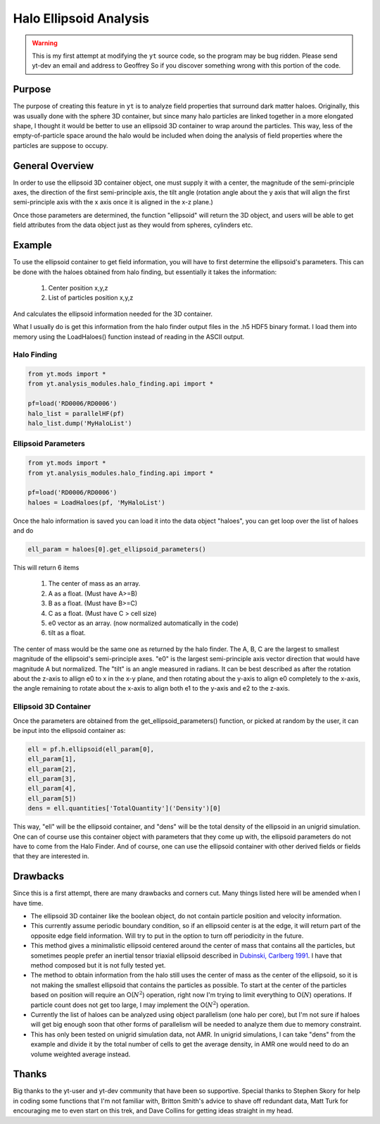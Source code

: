 .. _ellipsoid_analysis:

Halo Ellipsoid Analysis
=======================
.. sectionauthor:: Geoffrey So <gso@physics.ucsd.edu>

.. warning:: This is my first attempt at modifying the ``yt`` source code,
   so the program may be bug ridden.  Please send yt-dev an email and
   address to Geoffrey So if you discover something wrong with this
   portion of the code.

Purpose
-------

The purpose of creating this feature in ``yt`` is to analyze field
properties that surround dark matter haloes.  Originally, this was
usually done with the sphere 3D container, but since many halo
particles are linked together in a more elongated shape, I thought it
would be better to use an ellipsoid 3D container to wrap around the
particles.  This way, less of the empty-of-particle space around the
halo would be included when doing the analysis of field properties
where the particles are suppose to occupy.

General Overview
----------------

In order to use the ellipsoid 3D container object, one must supply it
with a center, the magnitude of the semi-principle axes, the direction
of the first semi-principle axis, the tilt angle (rotation angle about
the y axis that will align the first semi-principle axis with the x
axis once it is aligned in the x-z plane.)

Once those parameters are determined, the function "ellipsoid" will
return the 3D object, and users will be able to get field attributes
from the data object just as they would from spheres, cylinders etc.

Example
-------

To use the ellipsoid container to get field information, you
will have to first determine the ellipsoid's parameters.  This can be
done with the haloes obtained from halo finding, but essentially it
takes the information:

  #. Center position x,y,z
  #. List of particles position x,y,z

And calculates the ellipsoid information needed for the 3D container.

What I usually do is get this information from the halo finder output
files in the .h5 HDF5 binary format. I load them into memory using the
LoadHaloes() function instead of reading in the ASCII output.

Halo Finding
~~~~~~~~~~~~
.. code-block:: python

  from yt.mods import *
  from yt.analysis_modules.halo_finding.api import *

  pf=load('RD0006/RD0006')
  halo_list = parallelHF(pf)
  halo_list.dump('MyHaloList')

Ellipsoid Parameters
~~~~~~~~~~~~~~~~~~~~
.. code-block:: python

  from yt.mods import *
  from yt.analysis_modules.halo_finding.api import *

  pf=load('RD0006/RD0006')
  haloes = LoadHaloes(pf, 'MyHaloList')

Once the halo information is saved you can load it into the data
object "haloes", you can get loop over the list of haloes and do

.. code-block:: python

  ell_param = haloes[0].get_ellipsoid_parameters()

This will return 6 items

  #. The center of mass as an array.
  #. A as a float.  (Must have A>=B)
  #. B as a float.  (Must have B>=C)
  #. C as a float.  (Must have C > cell size)
  #. e0 vector as an array.  (now normalized automatically in the code)
  #. tilt as a float.

The center of mass would be the same one as returned by the halo
finder.  The A, B, C are the largest to smallest magnitude of the
ellipsoid's semi-principle axes. "e0" is the largest semi-principle
axis vector direction that would have magnitude A but normalized.  
The "tilt" is an angle measured in radians.  It can be best described
as after the rotation about the z-axis to allign e0 to x in the x-y
plane, and then rotating about the y-axis to align e0 completely to
the x-axis, the angle remaining to rotate about the x-axis to align
both e1 to the y-axis and e2 to the z-axis.

Ellipsoid 3D Container
~~~~~~~~~~~~~~~~~~~~~~

Once the parameters are obtained from the get_ellipsoid_parameters()
function, or picked at random by the user, it can be input into the
ellipsoid container as:

.. code-block:: python

  ell = pf.h.ellipsoid(ell_param[0],
  ell_param[1],
  ell_param[2],
  ell_param[3],
  ell_param[4],
  ell_param[5])
  dens = ell.quantities['TotalQuantity']('Density')[0]

This way, "ell" will be the ellipsoid container, and "dens" will be
the total density of the ellipsoid in an unigrid simulation.  One can
of course use this container object with parameters that they come up
with, the ellipsoid parameters do not have to come from the Halo
Finder.  And of course, one can use the ellipsoid container with other
derived fields or fields that they are interested in.

Drawbacks
---------

Since this is a first attempt, there are many drawbacks and corners
cut.  Many things listed here will be amended when I have time.

* The ellipsoid 3D container like the boolean object, do not contain 
  particle position and velocity information.
* This currently assume periodic boundary condition, so if an
  ellipsoid center is at the edge, it will return part of the opposite
  edge field information.  Will try to put in the option to turn off
  periodicity in the future.
* This method gives a minimalistic ellipsoid centered around the
  center of mass that contains all the particles, but sometimes people
  prefer an inertial tensor triaxial ellipsoid described in 
  `Dubinski, Carlberg 1991
  <http://adsabs.harvard.edu/abs/1991ApJ...378..496D>`_.  I have that
  method composed but it is not fully tested yet.
* The method to obtain information from the halo still uses the center
  of mass as the center of the ellipsoid, so it is not making the
  smallest ellipsoid that contains the particles as possible.  To
  start at the center of the particles based on position will require
  an O(:math:`N^2`) operation, right now I'm trying to limit
  everything to O(:math:`N`) operations.  If particle count does not
  get too large, I may implement the O(:math:`N^2`) operation.
* Currently the list of haloes can be analyzed using object
  parallelism (one halo per core), but I'm not sure if haloes will get
  big enough soon that other forms of parallelism will be needed to
  analyze them due to memory constraint.
* This has only been tested on unigrid simulation data, not AMR.  In
  unigrid simulations, I can take "dens" from the example and divide
  it by the total number of cells to get the average density, in AMR
  one would need to do an volume weighted average instead.

Thanks
------

Big thanks to the yt-user and yt-dev community that have been so
supportive.  Special thanks to Stephen Skory for help in coding some
functions that I'm not familiar with, Britton Smith's advice to shave
off redundant data, Matt Turk for encouraging me to even start on
this trek, and Dave Collins for getting ideas straight in my head.
